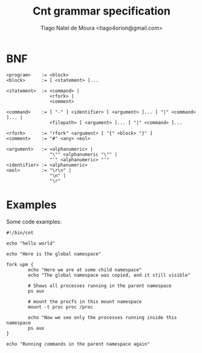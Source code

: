 #+TITLE: Cnt grammar specification
#+AUTHOR: Tiago Natel de Moura <tiago4orion@gmail.com>

* BNF

#+BEGIN_EXAMPLE
<program>    := <block>
<block>      := [ <statement> ]...

<statement>  := <command> |
                <rfork> |
                <comment>

<command>    := [ "-" ] <identifier> [ <argument> ]... [ "|" <command> ]... |
                <filepath> [ <argument> ]... [ "|" <command> ]...

<rfork>      := "rfork" <argument> [ "{" <block> "}" ]
<comment>    := "#" <any> <eol>

<argument>   := <alphanumeric> |
                "\"" <alphanumeric "\"" |
                "'" <alphanumeric> "'"
<identifier> := <alphanumeric>
<eol>        := "\r\n" |
                "\n" |
                "\r"
#+END_EXAMPLE

* Examples

Some code examples:

#+BEGIN_EXAMPLE
#!/bin/cnt

echo "hello world"
#+END_EXAMPLE

#+BEGIN_EXAMPLE
echo "Here is the global namespace"

fork upm {
        echo "Here we are at some child namespace"
        echo "The global namespace was copied, and it still visible"

        # Shows all processes running in the parent namespace
        ps aux

        # mount the procfs in this mount namespace
        mount -t proc proc /proc

        echo "Now we see only the processes running inside this namespace
        ps aux
}

echo "Running commands in the parent namespace again"

#+END_EXAMPLE
